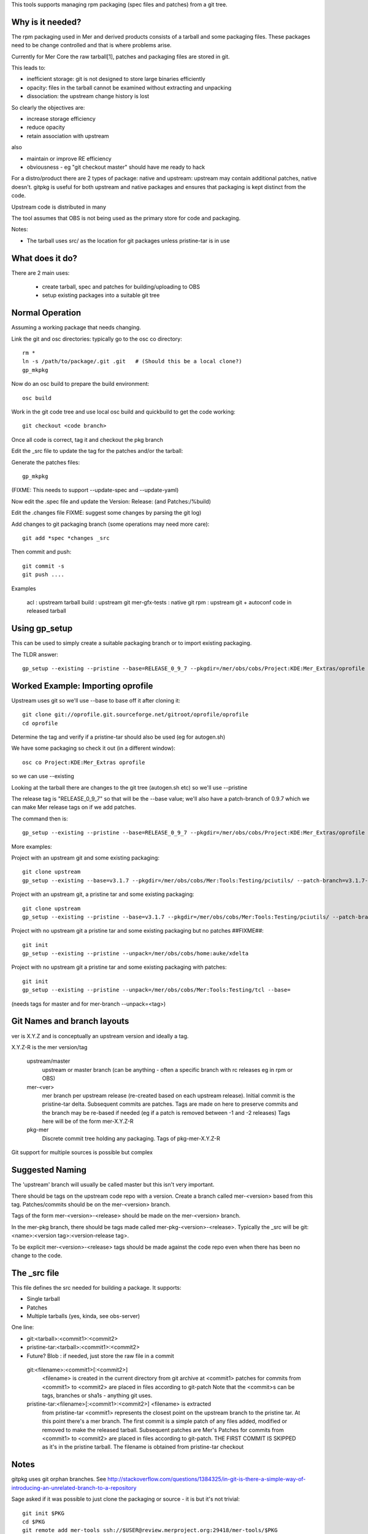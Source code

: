 This tools supports managing rpm packaging (spec files and patches) from a git tree.

Why is it needed?
=================

The rpm packaging used in Mer and derived products consists of a tarball and some packaging files. These packages need to be change controlled and that is where problems arise.

Currently for Mer Core the raw tarball[1], patches and packaging files are stored in git.

This leads to:

* inefficient storage: git is not designed to store large binaries efficiently
* opacity: files in the tarball cannot be examined without extracting and unpacking
* dissociation: the upstream change history is lost

So clearly the objectives are:

* increase storage efficiency
* reduce opacity
* retain association with upstream

also

* maintain or improve RE efficiency
* obviousness - eg "git checkout master" should have me ready to hack

For a distro/product there are 2 types of package: native and upstream: upstream may contain additional patches, native doesn't. gitpkg is useful for both upstream and native packages and ensures that packaging is kept distinct from the code.

Upstream code is distributed in many 

The tool assumes that OBS is not being used as the primary store for code and packaging.

Notes:

* The tarball uses src/ as the location for git packages unless pristine-tar is in use

What does it do?
================

There are 2 main uses:

 * create tarball, spec and patches for building/uploading to OBS
 * setup existing packages into a suitable git tree

Normal Operation
================

Assuming a working package that needs changing.

Link the git and osc directories: typically go to the osc co directory::

  rm *
  ln -s /path/to/package/.git .git   # (Should this be a local clone?)
  gp_mkpkg

Now do an osc build to prepare the build environment::

  osc build

Work in the git code tree and use local osc build and quickbuild to get the code working::

  git checkout <code branch>

Once all code is correct, tag it and checkout the pkg branch

Edit the _src file to update the tag for the patches and/or the tarball::

Generate the patches files::

  gp_mkpkg

(FIXME: This needs to support --update-spec and --update-yaml)

Now edit the .spec file and update the Version: Release: (and Patches:/%build)

Edit the .changes file
FIXME: suggest some changes by parsing the git log)

Add changes to git packaging branch (some operations may need more care)::

  git add *spec *changes _src

Then commit and push::

  git commit -s
  git push ....

Examples

 acl : upstream tarball
 build : upstream git
 mer-gfx-tests : native git
 rpm : upstream git + autoconf code in released tarball


Using gp_setup
==============

This can be used to simply create a suitable packaging branch or to import existing packaging.

The TLDR answer::

  gp_setup --existing --pristine --base=RELEASE_0_9_7 --pkgdir=/mer/obs/cobs/Project:KDE:Mer_Extras/oprofile --patch-branch=0.9.7

Worked Example: Importing oprofile
==================================

Upstream uses git so we'll use --base to base off it after cloning it::

  git clone git://oprofile.git.sourceforge.net/gitroot/oprofile/oprofile
  cd oprofile

Determine the tag and verify if a pristine-tar should also be used (eg for autogen.sh)

We have some packaging so check it out (in a different window)::

  osc co Project:KDE:Mer_Extras oprofile

so we can use --existing

Looking at the tarball there are changes to the git tree (autogen.sh etc) so we'll use --pristine

The release tag is "RELEASE_0_9_7" so that will be the --base value; we'll also have a patch-branch of 0.9.7 which we can make Mer release tags on if we add patches.

The command then is::

  gp_setup --existing --pristine --base=RELEASE_0_9_7 --pkgdir=/mer/obs/cobs/Project:KDE:Mer_Extras/oprofile --patch-branch=0.9.7


More examples:

Project with an upstream git and some existing packaging::

  git clone upstream
  gp_setup --existing --base=v3.1.7 --pkgdir=/mer/obs/cobs/Mer:Tools:Testing/pciutils/ --patch-branch=v3.1.7-3

Project with an upstream git, a pristine tar and some existing packaging::

  git clone upstream
  gp_setup --existing --pristine --base=v3.1.7 --pkgdir=/mer/obs/cobs/Mer:Tools:Testing/pciutils/ --patch-branch=v3.1.7-3

Project with no upstream git a pristine tar and some existing packaging but no patches ##FIXME##::

  git init
  gp_setup --existing --pristine --unpack=/mer/obs/cobs/home:auke/xdelta

Project with no upstream git a pristine tar and some existing packaging with patches::

  git init
  gp_setup --existing --pristine --unpack=/mer/obs/cobs/Mer:Tools:Testing/tcl --base=
(needs tags for master and for mer-branch --unpack=<tag>)



Git Names and branch layouts
============================

ver is X.Y.Z and is conceptually an upstream version and ideally a tag.

X.Y.Z-R is the mer version/tag


 upstream/master
            upstream or master branch (can be anything - often a specific
	    branch with rc releases eg in rpm or OBS)

 mer-<ver>
            mer branch per upstream release (re-created based on each
	    upstream release). Initial commit is the pristine-tar
	    delta. Subsequent commits are patches. Tags are made on
	    here to preserve commits and the branch may be re-based if
	    needed (eg if a patch is removed between -1 and -2
	    releases)
	    Tags here will be of the form mer-X.Y.Z-R

 pkg-mer
            Discrete commit tree holding any packaging.
	    Tags of pkg-mer-X.Y.Z-R


Git support for multiple sources is possible but complex

Suggested Naming
================

The 'upstream' branch will usually be called master but this isn't
very important.

There should be tags on the upstream code repo with a version.  Create
a branch called mer-<version> based from this tag.  Patches/commits
should be on the mer-<version> branch.

Tags of the form mer-<version>-<release> should be made on the
mer-<version> branch.

In the mer-pkg branch, there should be tags made called
mer-pkg-<version>-<release>. Typically the _src will be
git:<name>:<version tag>:<version-release tag>.

To be explicit mer-<version>-<release> tags should be made against the
code repo even when there has been no change to the code.



The _src file
=============

This file defines the src needed for building a package.
It supports:

* Single tarball
* Patches
* Multiple tarballs (yes, kinda, see obs-server)

One line:

* git:<tarball>:<commit1>:<commit2>
* pristine-tar:<tarball>:<commit1>:<commit2>
* Future? Blob : if needed, just store the raw file in a commit

 git:<filename>:<commit1>[:<commit2>]
    <filename> is created in the current directory from git archive at <commit1>
    patches for commits from <commit1> to <commit2> are placed in files
    according to git-patch
    Note that the <commit>s can be tags, branches or sha1s - anything git uses.

 pristine-tar:<filename>[:<commit1>:<commit2>] <filename> is extracted
    from pristine-tar <commit1> represents the closest point on the
    upstream branch to the pristine tar. At this point there's a mer
    branch. The first commit is a simple patch of any files added,
    modified or removed to make the released tarball. Subsequent
    patches are Mer's
    Patches for commits from <commit1> to <commit2> are placed in files
    according to git-patch. THE FIRST COMMIT IS SKIPPED as it's
    in the pristine tarball.
    The filename is obtained from pristine-tar checkout

Notes
=====

gitpkg uses git orphan branches. See   http://stackoverflow.com/questions/1384325/in-git-is-there-a-simple-way-of-introducing-an-unrelated-branch-to-a-repository

Sage asked if it was possible to just clone the packaging or source - it is but it's not trivial::

 git init $PKG
 cd $PKG
 git remote add mer-tools ssh://$USER@review.merproject.org:29418/mer-tools/$PKG
 sed -i '/fetch/s/\*/\pkg-mer/g' .git/config
 git fetch mer-tools

